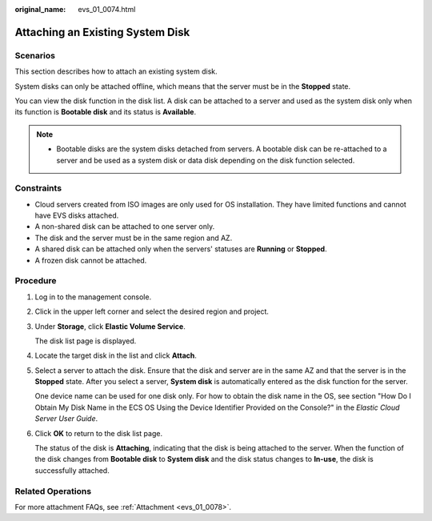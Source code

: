 :original_name: evs_01_0074.html

.. _evs_01_0074:

Attaching an Existing System Disk
=================================

Scenarios
---------

This section describes how to attach an existing system disk.

System disks can only be attached offline, which means that the server must be in the **Stopped** state.

You can view the disk function in the disk list. A disk can be attached to a server and used as the system disk only when its function is **Bootable disk** and its status is **Available**.

.. note::

   -  Bootable disks are the system disks detached from servers. A bootable disk can be re-attached to a server and be used as a system disk or data disk depending on the disk function selected.

Constraints
-----------

-  Cloud servers created from ISO images are only used for OS installation. They have limited functions and cannot have EVS disks attached.
-  A non-shared disk can be attached to one server only.
-  The disk and the server must be in the same region and AZ.
-  A shared disk can be attached only when the servers' statuses are **Running** or **Stopped**.
-  A frozen disk cannot be attached.

Procedure
---------

#. Log in to the management console.

#. Click |image1| in the upper left corner and select the desired region and project.

#. Under **Storage**, click **Elastic Volume Service**.

   The disk list page is displayed.

#. Locate the target disk in the list and click **Attach**.

#. Select a server to attach the disk. Ensure that the disk and server are in the same AZ and that the server is in the **Stopped** state. After you select a server, **System disk** is automatically entered as the disk function for the server.

   One device name can be used for one disk only. For how to obtain the disk name in the OS, see section "How Do I Obtain My Disk Name in the ECS OS Using the Device Identifier Provided on the Console?" in the *Elastic Cloud Server User Guide*.

#. Click **OK** to return to the disk list page.

   The status of the disk is **Attaching**, indicating that the disk is being attached to the server. When the function of the disk changes from **Bootable disk** to **System disk** and the disk status changes to **In-use**, the disk is successfully attached.

Related Operations
------------------

For more attachment FAQs, see :ref:`Attachment <evs_01_0078>`.

.. |image1| image:: /_static/images/en-us_image_0237893718.png

